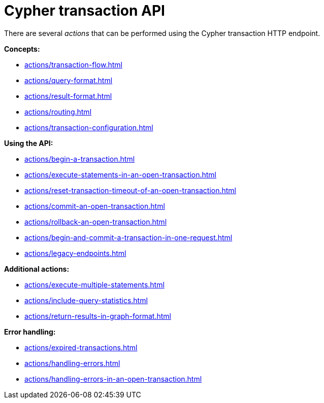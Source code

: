 :description: Actions that can be performed using the Cypher transaction HTTP endpoint.

[[http-api-actions]]
= Cypher transaction API

There are several _actions_ that can be performed using the Cypher transaction HTTP endpoint.

*Concepts:*

* xref:actions/transaction-flow.adoc[]
* xref:actions/query-format.adoc[]
* xref:actions/result-format.adoc[]
* xref:actions/routing.adoc[]
* xref:actions/transaction-configuration.adoc[]

*Using the API:*

* xref:actions/begin-a-transaction.adoc[]
* xref:actions/execute-statements-in-an-open-transaction.adoc[]
* xref:actions/reset-transaction-timeout-of-an-open-transaction.adoc[]
* xref:actions/commit-an-open-transaction.adoc[]
* xref:actions/rollback-an-open-transaction.adoc[]
* xref:actions/begin-and-commit-a-transaction-in-one-request.adoc[]
* xref:actions/legacy-endpoints.adoc[]

*Additional actions:*

* xref:actions/execute-multiple-statements.adoc[]
* xref:actions/include-query-statistics.adoc[]
* xref:actions/return-results-in-graph-format.adoc[]

*Error handling:*

* xref:actions/expired-transactions.adoc[]
* xref:actions/handling-errors.adoc[]
* xref:actions/handling-errors-in-an-open-transaction.adoc[]

